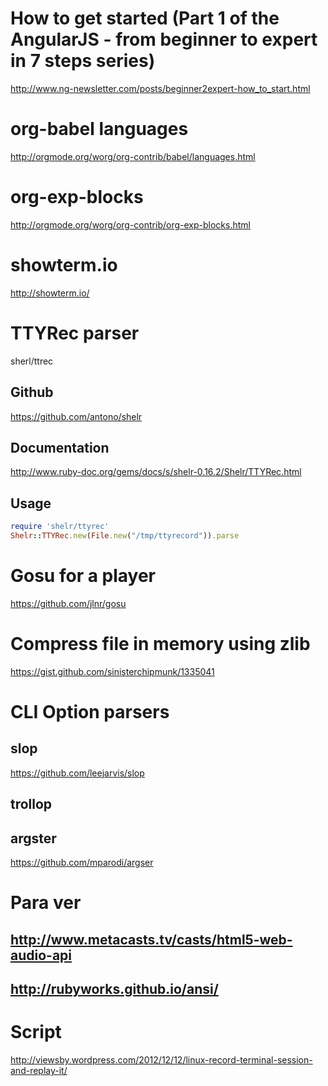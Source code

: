 * How to get started (Part 1 of the AngularJS - from beginner to expert in 7 steps series)
http://www.ng-newsletter.com/posts/beginner2expert-how_to_start.html

* org-babel languages
http://orgmode.org/worg/org-contrib/babel/languages.html

* org-exp-blocks
http://orgmode.org/worg/org-contrib/org-exp-blocks.html
* showterm.io
http://showterm.io/
* TTYRec parser
  sherl/ttrec
** Github
   https://github.com/antono/shelr
** Documentation
   http://www.ruby-doc.org/gems/docs/s/shelr-0.16.2/Shelr/TTYRec.html
** Usage
#+BEGIN_SRC ruby
require 'shelr/ttyrec'
Shelr::TTYRec.new(File.new("/tmp/ttyrecord")).parse
#+END_SRC
* Gosu for a player
https://github.com/jlnr/gosu

* Compress file in memory using zlib
https://gist.github.com/sinisterchipmunk/1335041

* CLI Option parsers
** slop
https://github.com/leejarvis/slop
** trollop
** argster
https://github.com/mparodi/argser
* Para ver
** http://www.metacasts.tv/casts/html5-web-audio-api
** http://rubyworks.github.io/ansi/
* Script
http://viewsby.wordpress.com/2012/12/12/linux-record-terminal-session-and-replay-it/
